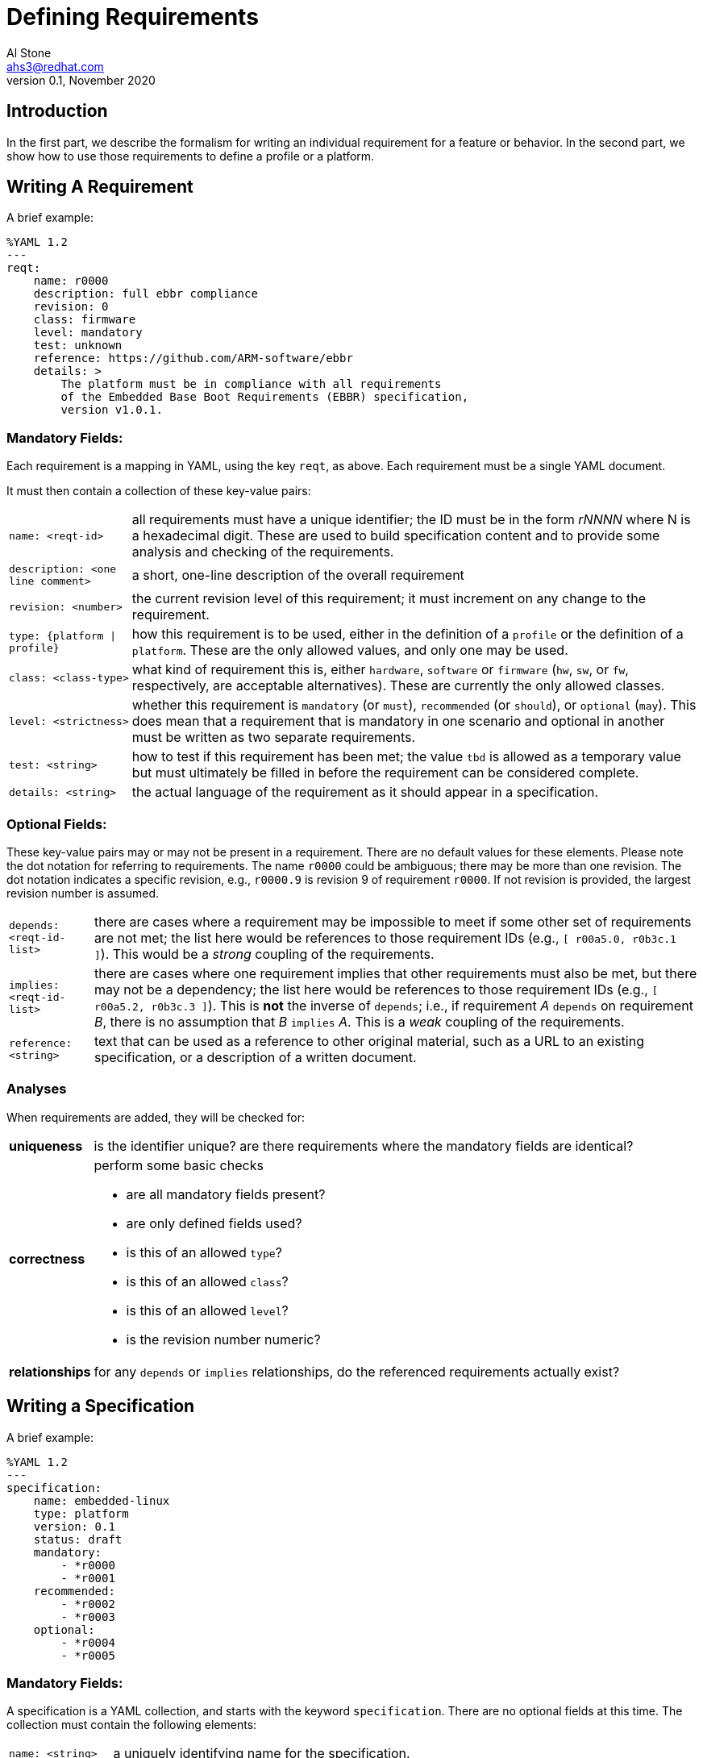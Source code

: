 = Defining Requirements
:author: Al Stone
:email: ahs3@redhat.com
:revnumber: 0.1
:revdate: November 2020
:doctype: book

== Introduction
In the first part, we describe the formalism for writing an individual
requirement for a feature or behavior.  In the second part, we show how
to use those requirements to define a profile or a platform.

== Writing A Requirement
A brief example:

--------
%YAML 1.2
---
reqt:
    name: r0000
    description: full ebbr compliance
    revision: 0
    class: firmware
    level: mandatory
    test: unknown
    reference: https://github.com/ARM-software/ebbr
    details: >
        The platform must be in compliance with all requirements
        of the Embedded Base Boot Requirements (EBBR) specification,
	version v1.0.1.
--------

=== Mandatory Fields:
Each requirement is a mapping in YAML, using the key `reqt`, as above.
Each requirement must be a single YAML document.

It must then contain a collection of these key-value pairs:

[horizontal]
`name: <reqt-id>`:: all requirements must have a unique identifier;
the ID must be in the form _rNNNN_ where N is a hexadecimal digit.
These are used to build specification content and to provide some
analysis and checking of the requirements.

`description: <one line comment>`:: a short, one-line description of the
overall requirement

`revision: <number>`:: the current revision level of this requirement;
it must increment on any change to the requirement.

`type: {platform | profile}`:: how this requirement is to be used, either
in the definition of a `profile` or the definition of a `platform`.  These
are the only allowed values, and only one may be used.

`class: <class-type>`:: what kind of requirement this is, either `hardware`,
`software` or `firmware` (`hw`, `sw`, or `fw`, respectively, are acceptable
alternatives).  These are currently the only allowed classes.

`level: <strictness>`:: whether this requirement is `mandatory` (or `must`),
`recommended` (or `should`), or `optional` (`may`).  This does mean that a
requirement that is mandatory in one scenario and optional in another must
be written as two separate requirements.

`test: <string>`:: how to test if this requirement has been met; the value
`tbd` is allowed as a temporary value but must ultimately be filled in
before the requirement can be considered complete.

`details: <string>`:: the actual language of the requirement as it should
appear in a specification.


=== Optional Fields:
These key-value pairs may or may not be present in a requirement.  There
are no default values for these elements.  Please note the dot notation
for referring to requirements.  The name `r0000` could be ambiguous; there
may be more than one revision.  The dot notation indicates a specific
revision, e.g., `r0000.9` is revision 9 of requirement `r0000`.  If not
revision is provided, the largest revision number is assumed.

[horizontal]
`depends: <reqt-id-list>`:: there are cases where a requirement may
be impossible to meet if some other set of requirements are not met;
the list here would be references to those requirement IDs (e.g.,
`[ r00a5.0, r0b3c.1 ]`).  This would be a _strong_ coupling of the
requirements.

`implies: <reqt-id-list>`:: there are cases where one requirement 
implies that other requirements must also be met, but there may not
be a dependency; the list here would be references to those requirement
IDs (e.g., `[ r00a5.2, r0b3c.3 ]`).  This is *not* the inverse of `depends`;
i.e., if requirement _A_ `depends` on requirement _B_, there is no
assumption that _B_ `implies` _A_.  This is a _weak_ coupling of
the requirements.

`reference: <string>`:: text that can be used as a reference to other
original material, such as a URL to an existing specification, or a
description of a written document.

=== Analyses
When requirements are added, they will be checked for:

[horizontal]
*uniqueness*:: is the identifier unique? are there requirements where the
mandatory fields are identical?

*correctness*:: perform some basic checks
    * are all mandatory fields present?
    * are only defined fields used?
    * is this of an allowed `type`?
    * is this of an allowed `class`?
    * is this of an allowed `level`?
    * is the revision number numeric?

*relationships*:: for any `depends` or `implies` relationships, do
the referenced requirements actually exist?

== Writing a Specification
A brief example:

--------
%YAML 1.2
---
specification:
    name: embedded-linux
    type: platform
    version: 0.1
    status: draft
    mandatory:
        - *r0000
        - *r0001
    recommended:
        - *r0002
        - *r0003
    optional:
        - *r0004
        - *r0005
--------

=== Mandatory Fields:
A specification is a YAML collection, and starts with the keyword
`specification`.  There are no optional fields at this time.  The
collection must contain the following elements:

[horizontal]
`name: <string>`:: a uniquely identifying name for the specification.

`type: {platform | profile}`:: whether this is a description of a `platform`
or a `profile`.  These are the only allowed values.

`version: <version-string>`:: this is the version of this specification;
this is the value that will be used as a reference point for this content.
Normal RVIA conventions apply.

`status: <status-string>`:: this is the current state of this specification;
values can be one of `proposed`, `draft`, `review`, `vote`,`approved`.  The
changing of this value to `approved` is only done after the TSC has officially
signed off on the specification.
